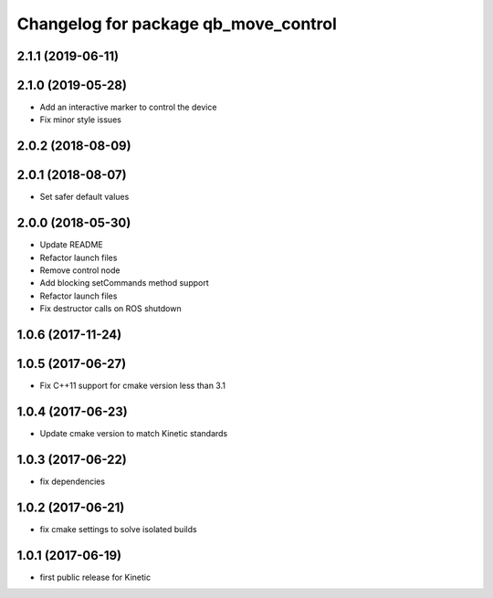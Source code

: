 ^^^^^^^^^^^^^^^^^^^^^^^^^^^^^^^^^^^^^
Changelog for package qb_move_control
^^^^^^^^^^^^^^^^^^^^^^^^^^^^^^^^^^^^^

2.1.1 (2019-06-11)
------------------

2.1.0 (2019-05-28)
------------------
* Add an interactive marker to control the device
* Fix minor style issues

2.0.2 (2018-08-09)
------------------

2.0.1 (2018-08-07)
------------------
* Set safer default values

2.0.0 (2018-05-30)
------------------
* Update README
* Refactor launch files
* Remove control node
* Add blocking setCommands method support
* Refactor launch files
* Fix destructor calls on ROS shutdown

1.0.6 (2017-11-24)
------------------

1.0.5 (2017-06-27)
------------------
* Fix C++11 support for cmake version less than 3.1

1.0.4 (2017-06-23)
------------------
* Update cmake version to match Kinetic standards

1.0.3 (2017-06-22)
------------------
* fix dependencies

1.0.2 (2017-06-21)
------------------
* fix cmake settings to solve isolated builds

1.0.1 (2017-06-19)
------------------
* first public release for Kinetic
